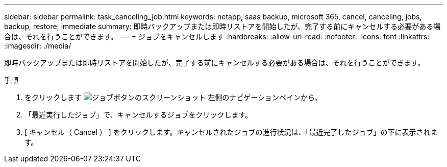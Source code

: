 ---
sidebar: sidebar 
permalink: task_canceling_job.html 
keywords: netapp, saas backup, microsoft 365, cancel, canceling, jobs, backup, restore, immediate 
summary: 即時バックアップまたは即時リストアを開始したが、完了する前にキャンセルする必要がある場合は、それを行うことができます。 
---
= ジョブをキャンセルします
:hardbreaks:
:allow-uri-read: 
:nofooter: 
:icons: font
:linkattrs: 
:imagesdir: ./media/


[role="lead"]
即時バックアップまたは即時リストアを開始したが、完了する前にキャンセルする必要がある場合は、それを行うことができます。

.手順
. をクリックします image:jobs_button.gif["ジョブボタンのスクリーンショット"] 左側のナビゲーションペインから、
. 「最近実行したジョブ」で、キャンセルするジョブをクリックします。
. [ キャンセル（ Cancel ） ] をクリックします。キャンセルされたジョブの進行状況は、「最近完了したジョブ」の下に表示されます。

